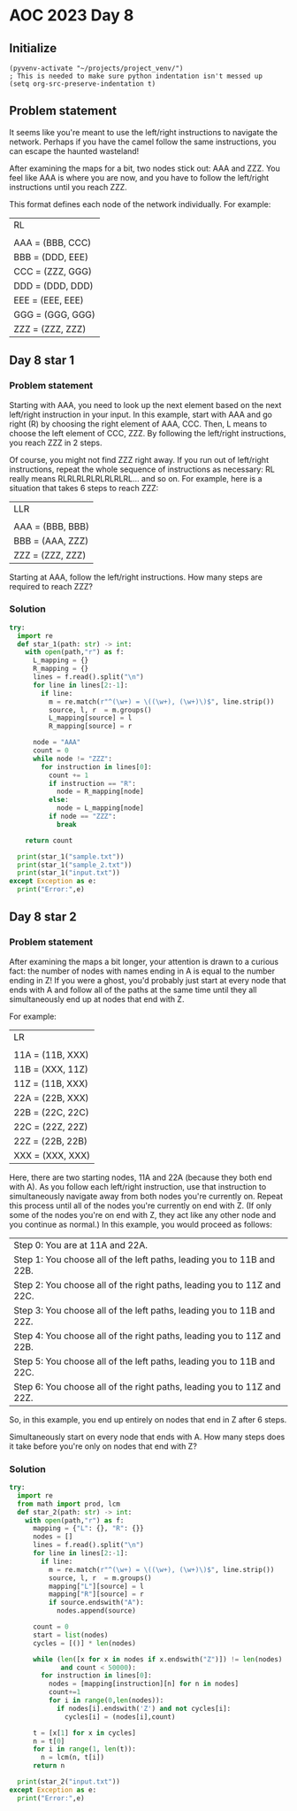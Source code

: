
* AOC 2023 Day 8

** Initialize 
#+BEGIN_SRC elisp
  (pyvenv-activate "~/projects/project_venv/")
  ; This is needed to make sure python indentation isn't messed up
  (setq org-src-preserve-indentation t)
#+END_SRC

#+RESULTS:
: t

** Problem statement

It seems like you're meant to use the left/right instructions to
navigate the network. Perhaps if you have the camel follow the same
instructions, you can escape the haunted wasteland!

After examining the maps for a bit, two nodes stick out: AAA and
ZZZ. You feel like AAA is where you are now, and you have to follow
the left/right instructions until you reach ZZZ.

This format defines each node of the network individually. For
example:

| RL               |
|                  |
| AAA = (BBB, CCC) |
| BBB = (DDD, EEE) |
| CCC = (ZZZ, GGG) |
| DDD = (DDD, DDD) |
| EEE = (EEE, EEE) |
| GGG = (GGG, GGG) |
| ZZZ = (ZZZ, ZZZ) |


** Day 8 star 1
*** Problem statement

Starting with AAA, you need to look up the next element based on the
next left/right instruction in your input. In this example, start with
AAA and go right (R) by choosing the right element of AAA, CCC. Then,
L means to choose the left element of CCC, ZZZ. By following the
left/right instructions, you reach ZZZ in 2 steps.

Of course, you might not find ZZZ right away. If you run out of
left/right instructions, repeat the whole sequence of instructions as
necessary: RL really means RLRLRLRLRLRLRLRL... and so on. For example,
here is a situation that takes 6 steps to reach ZZZ:

| LLR              |
|                  |
| AAA = (BBB, BBB) |
| BBB = (AAA, ZZZ) |
| ZZZ = (ZZZ, ZZZ) |

Starting at AAA, follow the left/right instructions. How many steps
are required to reach ZZZ?

*** Solution
#+BEGIN_SRC python :session session_day_8 :results output
try:
  import re
  def star_1(path: str) -> int:
    with open(path,"r") as f:
      L_mapping = {}
      R_mapping = {}
      lines = f.read().split("\n")
      for line in lines[2:-1]:
        if line:
          m = re.match(r"^(\w+) = \((\w+), (\w+)\)$", line.strip())
          source, l, r  = m.groups()
          L_mapping[source] = l
          R_mapping[source] = r

      node = "AAA"
      count = 0
      while node != "ZZZ":
        for instruction in lines[0]:
          count += 1
          if instruction == "R":
            node = R_mapping[node]
          else:
            node = L_mapping[node]
          if node == "ZZZ":
            break
        
    return count
  
  print(star_1("sample.txt"))
  print(star_1("sample_2.txt"))
  print(star_1("input.txt"))
except Exception as e:
  print("Error:",e)
#+END_SRC


** Day 8 star 2
*** Problem statement

After examining the maps a bit longer, your attention is drawn to a
curious fact: the number of nodes with names ending in A is equal to
the number ending in Z! If you were a ghost, you'd probably just start
at every node that ends with A and follow all of the paths at the same
time until they all simultaneously end up at nodes that end with Z.

For example:

|LR|
||
|11A = (11B, XXX)|
|11B = (XXX, 11Z)|
|11Z = (11B, XXX)|
|22A = (22B, XXX)|
|22B = (22C, 22C)|
|22C = (22Z, 22Z)|
|22Z = (22B, 22B)|
|XXX = (XXX, XXX)|

Here, there are two starting nodes, 11A and 22A (because they both end
with A). As you follow each left/right instruction, use that
instruction to simultaneously navigate away from both nodes you're
currently on. Repeat this process until all of the nodes you're
currently on end with Z. (If only some of the nodes you're on end with
Z, they act like any other node and you continue as normal.) In this
example, you would proceed as follows:

|Step 0: You are at 11A and 22A.|
|Step 1: You choose all of the left paths, leading you to 11B and 22B.|
|Step 2: You choose all of the right paths, leading you to 11Z and 22C.|
|Step 3: You choose all of the left paths, leading you to 11B and 22Z.|
|Step 4: You choose all of the right paths, leading you to 11Z and 22B.|
|Step 5: You choose all of the left paths, leading you to 11B and 22C.|
|Step 6: You choose all of the right paths, leading you to 11Z and 22Z.|

So, in this example, you end up entirely on nodes that end in Z after
6 steps.

Simultaneously start on every node that ends with A. How many steps
does it take before you're only on nodes that end with Z?

*** Solution
#+BEGIN_SRC python :session session_day_8 :results output
try:
  import re
  from math import prod, lcm
  def star_2(path: str) -> int:
    with open(path,"r") as f:
      mapping = {"L": {}, "R": {}}
      nodes = []
      lines = f.read().split("\n")
      for line in lines[2:-1]:
        if line:
          m = re.match(r"^(\w+) = \((\w+), (\w+)\)$", line.strip())
          source, l, r  = m.groups()
          mapping["L"][source] = l
          mapping["R"][source] = r
          if source.endswith("A"):
            nodes.append(source) 

      count = 0
      start = list(nodes)
      cycles = [()] * len(nodes)
      
      while (len([x for x in nodes if x.endswith("Z")]) != len(nodes)
             and count < 50000):
        for instruction in lines[0]:
          nodes = [mapping[instruction][n] for n in nodes]
          count+=1
          for i in range(0,len(nodes)):
            if nodes[i].endswith('Z') and not cycles[i]:
              cycles[i] = (nodes[i],count)

      t = [x[1] for x in cycles]
      n = t[0]
      for i in range(1, len(t)):
        n = lcm(n, t[i])
      return n
  
  print(star_2("input.txt"))
except Exception as e:
  print("Error:",e)
#+END_SRC


